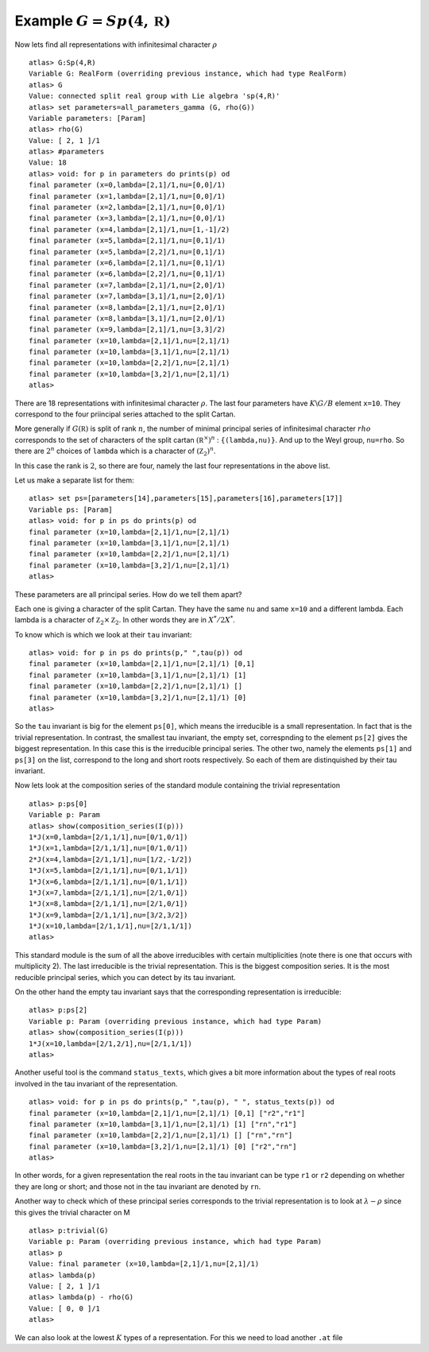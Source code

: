 Example :math:`G=Sp(4,\mathbb R)`
----------------------------------

Now lets find all representations with infinitesimal character :math:`\rho` ::

   atlas> G:Sp(4,R)
   Variable G: RealForm (overriding previous instance, which had type RealForm)
   atlas> G
   Value: connected split real group with Lie algebra 'sp(4,R)'
   atlas> set parameters=all_parameters_gamma (G, rho(G))
   Variable parameters: [Param]
   atlas> rho(G)
   Value: [ 2, 1 ]/1
   atlas> #parameters
   Value: 18
   atlas> void: for p in parameters do prints(p) od
   final parameter (x=0,lambda=[2,1]/1,nu=[0,0]/1)
   final parameter (x=1,lambda=[2,1]/1,nu=[0,0]/1)
   final parameter (x=2,lambda=[2,1]/1,nu=[0,0]/1)
   final parameter (x=3,lambda=[2,1]/1,nu=[0,0]/1)
   final parameter (x=4,lambda=[2,1]/1,nu=[1,-1]/2)
   final parameter (x=5,lambda=[2,1]/1,nu=[0,1]/1)
   final parameter (x=5,lambda=[2,2]/1,nu=[0,1]/1)
   final parameter (x=6,lambda=[2,1]/1,nu=[0,1]/1)
   final parameter (x=6,lambda=[2,2]/1,nu=[0,1]/1)
   final parameter (x=7,lambda=[2,1]/1,nu=[2,0]/1)
   final parameter (x=7,lambda=[3,1]/1,nu=[2,0]/1)
   final parameter (x=8,lambda=[2,1]/1,nu=[2,0]/1)
   final parameter (x=8,lambda=[3,1]/1,nu=[2,0]/1)
   final parameter (x=9,lambda=[2,1]/1,nu=[3,3]/2)
   final parameter (x=10,lambda=[2,1]/1,nu=[2,1]/1)
   final parameter (x=10,lambda=[3,1]/1,nu=[2,1]/1)
   final parameter (x=10,lambda=[2,2]/1,nu=[2,1]/1)
   final parameter (x=10,lambda=[3,2]/1,nu=[2,1]/1)
   atlas>

There are 18 representations with infinitesimal character
:math:`\rho`. The last four parameters have :math:`K\backslash G/B`
element ``x=10``. They correspond to the four priincipal series
attached to the split Cartan.

More generally if :math:`G(\mathbb R)` is split of rank :math:`n`, the
number of minimal principal series of infinitesimal character
:math:`rho` corresponds to the set of characters of the split cartan
:math:`({\mathbb R}^{\times}) ^n` : ``{(lambda,nu)}``. And up to the
Weyl group, ``nu=rho``. So there are :math:`2^n` choices of ``lambda``
which is a character of :math:`({\mathbb Z}_2)^n`.

In this case the rank is :math:`2`, so there are four, namely the last
four representations in the above list.

Let us make a separate list for them::

   atlas> set ps=[parameters[14],parameters[15],parameters[16],parameters[17]]
   Variable ps: [Param]
   atlas> void: for p in ps do prints(p) od
   final parameter (x=10,lambda=[2,1]/1,nu=[2,1]/1)
   final parameter (x=10,lambda=[3,1]/1,nu=[2,1]/1)
   final parameter (x=10,lambda=[2,2]/1,nu=[2,1]/1)
   final parameter (x=10,lambda=[3,2]/1,nu=[2,1]/1)
   atlas>

These parameters are all principal series. How do we tell them apart?

Each one is giving a character of the split Cartan. They have the same
``nu`` and same ``x=10`` and a different lambda. Each lambda is a
character of :math:`{\mathbb Z}_2 \times {\mathbb Z}_2`. In other
words they are in :math:`X^*/2X^*`.

To know which is which we look at their ``tau`` invariant::

   atlas> void: for p in ps do prints(p," ",tau(p)) od
   final parameter (x=10,lambda=[2,1]/1,nu=[2,1]/1) [0,1]
   final parameter (x=10,lambda=[3,1]/1,nu=[2,1]/1) [1]
   final parameter (x=10,lambda=[2,2]/1,nu=[2,1]/1) []
   final parameter (x=10,lambda=[3,2]/1,nu=[2,1]/1) [0]
   atlas>

So the ``tau`` invariant is big for the element ``ps[0]``, which means
the irreducible is a small representation. In fact that is the trivial
representation. In contrast, the smallest tau invariant, the empty
set, correspnding to the element ``ps[2]`` gives the biggest
representation. In this case this is the irreducible principal
series. The other two, namely the elements ``ps[1]`` and ``ps[3]`` on
the list, correspond to the long and short roots respectively. So each
of them are distinquished by their tau invariant.

Now lets look at the composition series of the standard module
containing the trivial representation ::

   atlas> p:ps[0]
   Variable p: Param
   atlas> show(composition_series(I(p)))
   1*J(x=0,lambda=[2/1,1/1],nu=[0/1,0/1])
   1*J(x=1,lambda=[2/1,1/1],nu=[0/1,0/1])
   2*J(x=4,lambda=[2/1,1/1],nu=[1/2,-1/2])
   1*J(x=5,lambda=[2/1,1/1],nu=[0/1,1/1])
   1*J(x=6,lambda=[2/1,1/1],nu=[0/1,1/1])
   1*J(x=7,lambda=[2/1,1/1],nu=[2/1,0/1])
   1*J(x=8,lambda=[2/1,1/1],nu=[2/1,0/1])
   1*J(x=9,lambda=[2/1,1/1],nu=[3/2,3/2])
   1*J(x=10,lambda=[2/1,1/1],nu=[2/1,1/1])
   atlas>

This standard module is the sum of all the above irreducibles with
certain multiplicities (note there is one that occurs with
multiplicity 2). The last irreducible is the trivial representation.
This is the biggest composition series. It is the most reducible
principal series, which you can detect by its tau invariant.

On the other hand the empty tau invariant says that the corresponding representation
is irreducible::

   atlas> p:ps[2]
   Variable p: Param (overriding previous instance, which had type Param)
   atlas> show(composition_series(I(p)))
   1*J(x=10,lambda=[2/1,2/1],nu=[2/1,1/1])
   atlas>

Another useful tool is the command ``status_texts``, which gives a bit more information about the types of real roots involved in the tau invariant of the representation. ::

   atlas> void: for p in ps do prints(p," ",tau(p), " ", status_texts(p)) od
   final parameter (x=10,lambda=[2,1]/1,nu=[2,1]/1) [0,1] ["r2","r1"]
   final parameter (x=10,lambda=[3,1]/1,nu=[2,1]/1) [1] ["rn","r1"]
   final parameter (x=10,lambda=[2,2]/1,nu=[2,1]/1) [] ["rn","rn"]
   final parameter (x=10,lambda=[3,2]/1,nu=[2,1]/1) [0] ["r2","rn"]
   atlas>

In other words, for a given representation the real roots in the tau
invariant can be type ``r1`` or ``r2`` depending on whether they are
long or short; and those not in the tau invariant are denoted by
``rn``.


Another way to check which of these principal series corresponds to the trivial representation is to look at :math:`\lambda -\rho` since this gives the trivial character on M ::

   atlas> p:trivial(G)
   Variable p: Param (overriding previous instance, which had type Param)
   atlas> p
   Value: final parameter (x=10,lambda=[2,1]/1,nu=[2,1]/1)
   atlas> lambda(p)
   Value: [ 2, 1 ]/1
   atlas> lambda(p) - rho(G)
   Value: [ 0, 0 ]/1
   atlas> 


We can also look at the lowest :math:`K` types of a representation. For this we need to load another ``.at`` file

